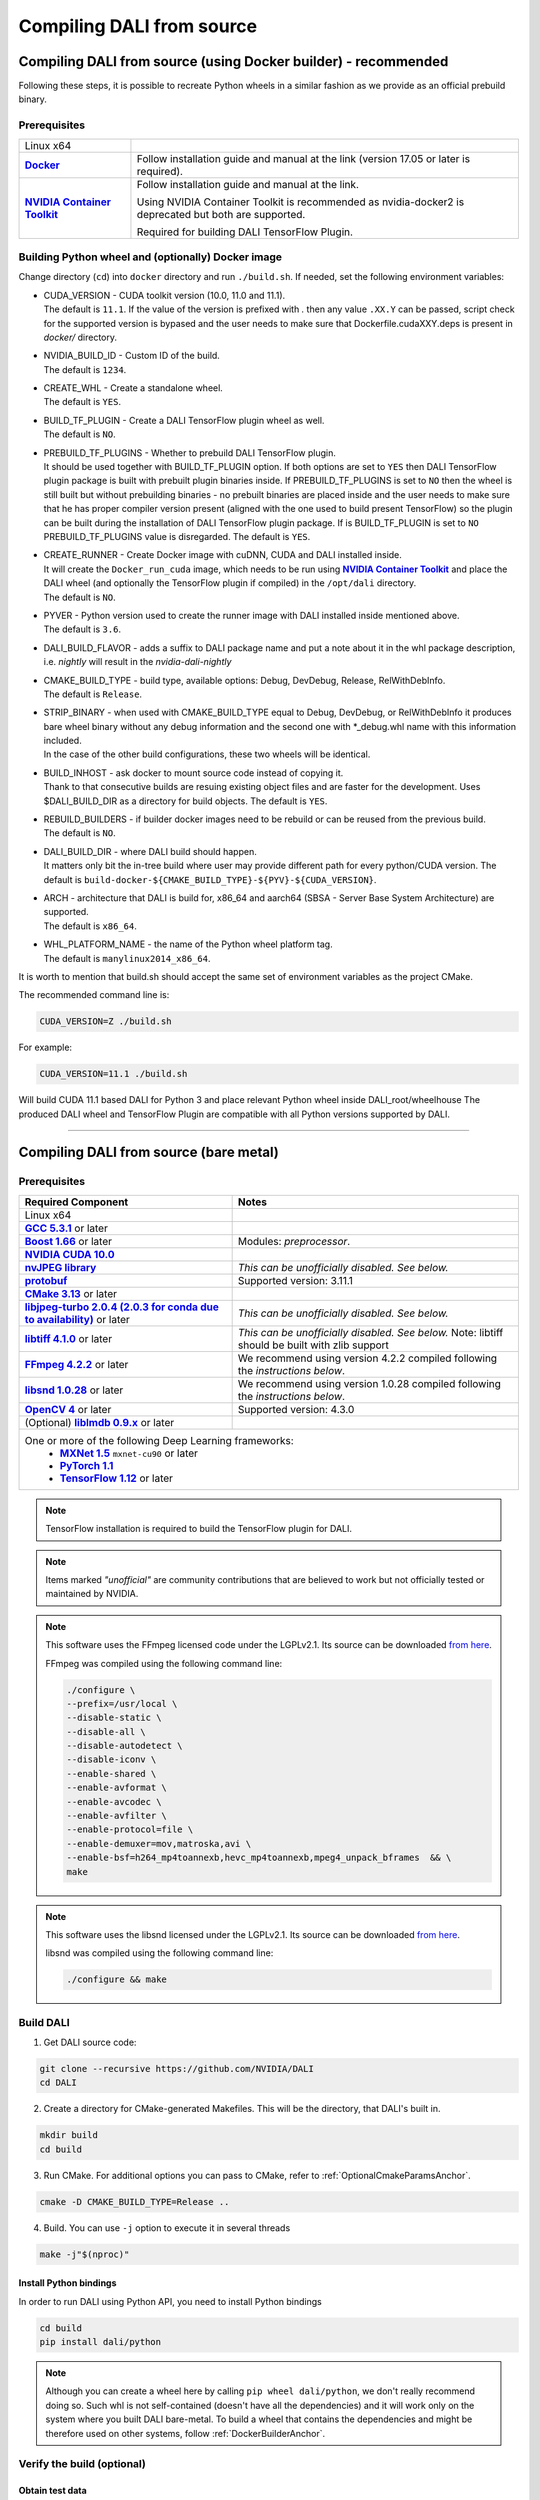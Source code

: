 Compiling DALI from source
==========================

.. _DockerBuilderAnchor:

Compiling DALI from source (using Docker builder) - recommended
---------------------------------------------------------------

Following these steps, it is possible to recreate Python wheels in a similar fashion as we provide as an official prebuild binary.

Prerequisites
^^^^^^^^^^^^^

.. |docker link| replace:: **Docker**
.. _docker link: https://docs.docker.com/install/
.. |nvidia_docker| replace:: **NVIDIA Container Toolkit**
.. _nvidia_docker: https://github.com/NVIDIA/nvidia-docker

.. table::
   :align: center

   +----------------------------------------+---------------------------------------------------------------------------------------------+
   | Linux x64                              |                                                                                             |
   +----------------------------------------+---------------------------------------------------------------------------------------------+
   | |docker link|_                         | Follow installation guide and manual at the link (version 17.05 or later is required).      |
   +----------------------------------------+---------------------------------------------------------------------------------------------+
   | |nvidia_docker|_                       | Follow installation guide and manual at the link.                                           |
   |                                        |                                                                                             |
   |                                        | Using NVIDIA Container Toolkit is recommended as nvidia-docker2 is deprecated               |
   |                                        | but both are supported.                                                                     |
   |                                        |                                                                                             |
   |                                        | Required for building DALI TensorFlow Plugin.                                               |
   +----------------------------------------+---------------------------------------------------------------------------------------------+

Building Python wheel and (optionally) Docker image
^^^^^^^^^^^^^^^^^^^^^^^^^^^^^^^^^^^^^^^^^^^^^^^^^^^

Change directory (``cd``) into ``docker`` directory and run ``./build.sh``. If needed,
set the following environment variables:

* | CUDA_VERSION - CUDA toolkit version (10.0, 11.0 and 11.1).
  | The default is ``11.1``. If the value of the version is prefixed with `.` then any value
    ``.XX.Y`` can be passed, script check for the supported version is bypased and the user needs
    to make sure that Dockerfile.cudaXXY.deps is present in `docker/` directory.
* | NVIDIA_BUILD_ID - Custom ID of the build.
  | The default is ``1234``.
* | CREATE_WHL - Create a standalone wheel.
  | The default is ``YES``.
* | BUILD_TF_PLUGIN - Create a DALI TensorFlow plugin wheel as well.
  | The default is ``NO``.
* | PREBUILD_TF_PLUGINS - Whether to prebuild DALI TensorFlow plugin.
  | It should be used together
    with BUILD_TF_PLUGIN option. If both options are set to ``YES`` then DALI TensorFlow plugin
    package is built with prebuilt plugin binaries inside. If PREBUILD_TF_PLUGINS is set to
    ``NO`` then the wheel is still built but without prebuilding binaries - no prebuilt binaries
    are placed inside and the user needs to make sure that he has proper compiler version present
    (aligned with the one used to build present TensorFlow) so the plugin can be built during the
    installation of DALI TensorFlow plugin package. If is BUILD_TF_PLUGIN is set to ``NO``
    PREBUILD_TF_PLUGINS value is disregarded. The default is ``YES``.
* | CREATE_RUNNER - Create Docker image with cuDNN, CUDA and DALI installed inside.
  | It will create the ``Docker_run_cuda`` image, which needs to be run using |nvidia_docker|_
    and place the DALI wheel (and optionally the TensorFlow plugin if compiled) in the ``/opt/dali`` directory.
  | The default is ``NO``.
* | PYVER - Python version used to create the runner image with DALI installed inside mentioned above.
  | The default is ``3.6``.
* DALI_BUILD_FLAVOR - adds a suffix to DALI package name and put a note about it in the whl package description,
  i.e. `nightly` will result in the `nvidia-dali-nightly`
* | CMAKE_BUILD_TYPE - build type, available options: Debug, DevDebug, Release, RelWithDebInfo.
  | The default is ``Release``.
* | STRIP_BINARY - when used with CMAKE_BUILD_TYPE equal to Debug, DevDebug, or RelWithDebInfo it
    produces bare wheel binary without any debug information and the second one with \*_debug.whl
    name with this information included.
  | In the case of the other build configurations, these two wheels will be identical.
* | BUILD_INHOST - ask docker to mount source code instead of copying it.
  | Thank to that consecutive builds are resuing existing object files and are faster
    for the development. Uses $DALI_BUILD_DIR as a directory for build objects. The default is ``YES``.
* | REBUILD_BUILDERS - if builder docker images need to be rebuild or can be reused from
    the previous build.
  | The default is ``NO``.
* | DALI_BUILD_DIR - where DALI build should happen.
  | It matters only bit the in-tree build where user may provide different path for every
    python/CUDA version. The default is ``build-docker-${CMAKE_BUILD_TYPE}-${PYV}-${CUDA_VERSION}``.
* | ARCH - architecture that DALI is build for, x86_64 and aarch64
    (SBSA - Server Base System Architecture) are supported.
  | The default is ``x86_64``.
* | WHL_PLATFORM_NAME - the name of the Python wheel platform tag.
  | The default is ``manylinux2014_x86_64``.

It is worth to mention that build.sh should accept the same set of environment variables as the project CMake.

The recommended command line is:

.. code-block:: bash

  CUDA_VERSION=Z ./build.sh

For example:

.. code-block:: bash

  CUDA_VERSION=11.1 ./build.sh

Will build CUDA 11.1 based DALI for Python 3 and place relevant Python wheel inside DALI_root/wheelhouse
The produced DALI wheel and TensorFlow Plugin are compatible with all Python versions supported by DALI.

----

Compiling DALI from source (bare metal)
---------------------------------------

Prerequisites
^^^^^^^^^^^^^

.. |cuda link| replace:: **NVIDIA CUDA 10.0**
.. _cuda link: https://developer.nvidia.com/cuda-downloads
.. |nvjpeg link| replace:: **nvJPEG library**
.. _nvjpeg link: https://developer.nvidia.com/nvjpeg
.. |protobuf link| replace:: **protobuf**
.. _protobuf link: https://github.com/google/protobuf
.. |cmake link| replace:: **CMake 3.13**
.. _cmake link: https://cmake.org
.. |jpegturbo link| replace:: **libjpeg-turbo 2.0.4 (2.0.3 for conda due to availability)**
.. _jpegturbo link: https://github.com/libjpeg-turbo/libjpeg-turbo
.. |libtiff link| replace:: **libtiff 4.1.0**
.. _libtiff link: http://libtiff.org/
.. |ffmpeg link| replace:: **FFmpeg 4.2.2**
.. _ffmpeg link: https://developer.download.nvidia.com/compute/redist/nvidia-dali/ffmpeg-4.2.2.tar.bz2
.. |libsnd link| replace:: **libsnd 1.0.28**
.. _libsnd link: https://developer.download.nvidia.com/compute/redist/nvidia-dali/libsndfile-1.0.28.tar.gz
.. |opencv link| replace:: **OpenCV 4**
.. _opencv link: https://opencv.org
.. |lmdb link| replace:: **liblmdb 0.9.x**
.. _lmdb link: https://github.com/LMDB/lmdb
.. |gcc link| replace:: **GCC 5.3.1**
.. _gcc link: https://www.gnu.org/software/gcc/
.. |boost link| replace:: **Boost 1.66**
.. _boost link: https://www.boost.org/

.. |mxnet link| replace:: **MXNet 1.5**
.. _mxnet link: http://mxnet.incubator.apache.org
.. |pytorch link| replace:: **PyTorch 1.1**
.. _pytorch link: https://pytorch.org
.. |tf link| replace:: **TensorFlow 1.12**
.. _tf link: https://www.tensorflow.org



.. table::

   +----------------------------------------+---------------------------------------------------------------------------------------------+
   | Required Component                     | Notes                                                                                       |
   +========================================+=============================================================================================+
   | Linux x64                              |                                                                                             |
   +----------------------------------------+---------------------------------------------------------------------------------------------+
   | |gcc link|_ or later                   |                                                                                             |
   +----------------------------------------+---------------------------------------------------------------------------------------------+
   | |boost link|_ or later                 | Modules: *preprocessor*.                                                                    |
   +----------------------------------------+---------------------------------------------------------------------------------------------+
   | |cuda link|_                           |                                                                                             |
   +----------------------------------------+---------------------------------------------------------------------------------------------+
   | |nvjpeg link|_                         | *This can be unofficially disabled. See below.*                                             |
   +----------------------------------------+---------------------------------------------------------------------------------------------+
   | |protobuf link|_                       |  Supported version: 3.11.1                                                                  |
   +----------------------------------------+---------------------------------------------------------------------------------------------+
   | |cmake link|_ or later                 |                                                                                             |
   +----------------------------------------+---------------------------------------------------------------------------------------------+
   | |jpegturbo link|_ or later             | *This can be unofficially disabled. See below.*                                             |
   +----------------------------------------+---------------------------------------------------------------------------------------------+
   | |libtiff link|_ or later               | *This can be unofficially disabled. See below.*                                             |
   |                                        | Note: libtiff should be built with zlib support                                             |
   +----------------------------------------+---------------------------------------------------------------------------------------------+
   | |ffmpeg link|_ or later                | We recommend using version 4.2.2 compiled following the *instructions below*.               |
   +----------------------------------------+---------------------------------------------------------------------------------------------+
   | |libsnd link|_ or later                | We recommend using version 1.0.28 compiled following the *instructions below*.              |
   +----------------------------------------+---------------------------------------------------------------------------------------------+
   | |opencv link|_ or later                | Supported version: 4.3.0                                                                    |
   +----------------------------------------+---------------------------------------------------------------------------------------------+
   | (Optional) |lmdb link|_ or later       |                                                                                             |
   +----------------------------------------+---------------------------------------------------------------------------------------------+
   | One or more of the following Deep Learning frameworks:                                                                               |
   |      * |mxnet link|_ ``mxnet-cu90`` or later                                                                                         |
   |      * |pytorch link|_                                                                                                               |
   |      * |tf link|_ or later                                                                                                           |
   +----------------------------------------+---------------------------------------------------------------------------------------------+


.. note::

  TensorFlow installation is required to build the TensorFlow plugin for DALI.

.. note::

  Items marked *"unofficial"* are community contributions that are believed to work but not officially tested or maintained by NVIDIA.

.. note::

  This software uses the FFmpeg licensed code under the LGPLv2.1. Its source can be downloaded `from here`__.

  .. __: `ffmpeg link`_

  FFmpeg was compiled using the following command line:

  .. code-block:: bash

    ./configure \
    --prefix=/usr/local \
    --disable-static \
    --disable-all \
    --disable-autodetect \
    --disable-iconv \
    --enable-shared \
    --enable-avformat \
    --enable-avcodec \
    --enable-avfilter \
    --enable-protocol=file \
    --enable-demuxer=mov,matroska,avi \
    --enable-bsf=h264_mp4toannexb,hevc_mp4toannexb,mpeg4_unpack_bframes  && \
    make

.. note::

  This software uses the libsnd licensed under the LGPLv2.1. Its source can be downloaded `from here`__.

  .. __: `libsnd link`_

  libsnd was compiled using the following command line:

  .. code-block:: bash

    ./configure && make


Build DALI
^^^^^^^^^^

1. Get DALI source code:

.. code-block:: bash

  git clone --recursive https://github.com/NVIDIA/DALI
  cd DALI

2. Create a directory for CMake-generated Makefiles. This will be the directory, that DALI's built in.

.. code-block:: bash

  mkdir build
  cd build

3. Run CMake. For additional options you can pass to CMake, refer to :ref:`OptionalCmakeParamsAnchor`.

.. code-block:: bash

  cmake -D CMAKE_BUILD_TYPE=Release ..

4. Build. You can use ``-j`` option to execute it in several threads

.. code-block:: bash

  make -j"$(nproc)"

.. _PythonBindingsAnchor:

Install Python bindings
+++++++++++++++++++++++

In order to run DALI using Python API, you need to install Python bindings

.. code-block:: bash

    cd build
    pip install dali/python

.. note::

  Although you can create a wheel here by calling ``pip wheel dali/python``, we don't really recommend doing so. Such whl is not self-contained (doesn't have all the dependencies) and it will work only on the system where you built DALI bare-metal. To build a wheel that contains the dependencies and might be therefore used on other systems, follow :ref:`DockerBuilderAnchor`.

Verify the build (optional)
^^^^^^^^^^^^^^^^^^^^^^^^^^^

Obtain test data
++++++++++++++++

.. _DALI_extra_link: https://github.com/NVIDIA/DALI_extra#nvidia-dali

You can verify the build by running GTest and Nose tests. To do so, you'll need DALI_extra repository, which contains test data. To download it follow `DALI_extra README <https://github.com/NVIDIA/DALI_extra#nvidia-dali>`_. Keep in mind, that you need git-lfs to properly clone DALI_extra repo. To install git-lfs, follow `this tutorial <https://github.com/git-lfs/git-lfs/wiki/Tutorial>`_.


Set test data path
++++++++++++++++++

DALI uses ``DALI_EXTRA_PATH`` environment variable to localize the test data. You can set it by invoking:

.. code-block:: bash

  $ export DALI_EXTRA_PATH=<path_to_DALI_extra>
  e.g. export DALI_EXTRA_PATH=/home/yourname/workspace/DALI_extra

Run tests
+++++++++

DALI tests consist of 2 parts: C++ (GTest) and Python (usually Nose, but that's not always true). To run the tests there are convenient targets for Make, that you can run after building finished

.. code-block:: bash

  cd <path_to_DALI>/build
  make check-gtest check-python

Building DALI using Clang (experimental)
^^^^^^^^^^^^^^^^^^^^^^^^^^^^^^^^^^^^^^^^

.. note::

  This build is experimental. It is neither maintained nor tested. It is not guaranteed to work.
  We recommend using GCC for production builds.


.. code-block:: bash

  cmake -DCMAKE_CXX_COMPILER=clang++ -DCMAKE_C_COMPILER=clang  ..
  make -j"$(nproc)"

.. _OptionalCmakeParamsAnchor:

Optional CMake build parameters
^^^^^^^^^^^^^^^^^^^^^^^^^^^^^^^

-  ``BUILD_PYTHON`` - build Python bindings (default: ON)
-  ``BUILD_TEST`` - include building test suite (default: ON)
-  ``BUILD_BENCHMARK`` - include building benchmarks (default: ON)
-  ``BUILD_LMDB`` - build with support for LMDB (default: OFF)
-  ``BUILD_NVTX`` - build with NVTX profiling enabled (default: OFF)
-  ``BUILD_NVJPEG`` - build with ``nvJPEG`` support (default: ON)
-  ``BUILD_LIBTIFF`` - build with ``libtiff`` support (default: ON)
-  ``BUILD_FFMPEG`` - build with ``ffmpeg`` support (default: ON)
-  ``BUILD_OPENCV`` - build with ``OpenCV`` support (default: ON)

.. warning::

  Disabling ``OpenCV`` support is not recommended, and doing so will result in only the most basic parts of DALI to
  compile (C++ core and kernels libraries). To build only core and kernels libraries, use ``BUILD_DALI_NODEPS`` instead.

-  ``BUILD_PROTOBUF`` - build with ``protobuf`` support (default: ON)

.. warning::

  Disabling ``protobuf`` support is not recommended, and doing so will result in only the most basic parts of DALI to
  compile (C++ core and kernels libraries). To build only core and kernels libraries, use ``BUILD_DALI_NODEPS`` instead.

-  ``BUILD_FFTS`` - build with ``ffts`` support (default: ON)
-  ``BUILD_LIBSND`` - build with libsnd support (default: ON)
-  ``BUILD_NVOF`` - build with ``NVIDIA OPTICAL FLOW SDK`` support (default: ON)
-  ``BUILD_NVDEC`` - build with ``NVIDIA NVDEC`` support (default: ON)
-  ``BUILD_NVML`` - build with ``NVIDIA Management Library`` (``NVML``) support (default: ON)
-  ``VERBOSE_LOGS`` - enables verbose loging in DALI. (default: OFF)
-  ``WERROR`` - treat all build warnings as errors (default: OFF)
-  ``BUILD_WITH_ASAN`` - build with ASAN support (default: OFF). To run issue:
-  ``BUILD_DALI_NODEPS`` - disables support for third party libraries that are normally expected to be available in the system

.. warning::

  Enabling this option effectively results in only the most basic parts of DALI to compile (C++ core and kernels libraries).
  It is useful when wanting to use DALI processing primitives (kernels) directly without the need to use DALI's executor infrastructure.

.. code-block:: bash

  LD_LIBRARY_PATH=. ASAN_OPTIONS=symbolize=1:protect_shadow_gap=0 ASAN_SYMBOLIZER_PATH=$(shell which llvm-symbolizer)
  LD_PRELOAD= *PATH_TO_LIB_ASAN* /libasan.so. *X* *PATH_TO_BINARY*

  Where *X* depends on used compiler version, for example GCC 7.x uses 4. Tested with GCC 7.4, CUDA 10.0
  and libasan.4. Any earlier version may not work.

-  ``DALI_BUILD_FLAVOR`` - Allow to specify custom name sufix (i.e. 'nightly') for nvidia-dali whl package
-  *(Unofficial)* ``BUILD_JPEG_TURBO`` - build with ``libjpeg-turbo`` (default: ON)
-  *(Unofficial)* ``BUILD_LIBTIFF`` - build with ``libtiff`` (default: ON)

.. note::

   DALI release packages are built with the options listed above set to ON and NVTX turned OFF.
   Testing is done with the same configuration.
   We ensure that DALI compiles with all of those options turned OFF, but there may exist
   cross-dependencies between some of those features.

Following CMake parameters could be helpful in setting the right paths:

.. |libjpeg-turbo_cmake link| replace:: **libjpeg CMake docs page**
.. _libjpeg-turbo_cmake link: https://cmake.org/cmake/help/v3.11/module/FindJPEG.html
.. |protobuf_cmake link| replace:: **protobuf CMake docs page**
.. _protobuf_cmake link: https://cmake.org/cmake/help/v3.11/module/FindProtobuf.html

* FFMPEG_ROOT_DIR - path to installed FFmpeg
* NVJPEG_ROOT_DIR - where nvJPEG can be found (from CUDA 10.0 it is shipped with the CUDA toolkit so this option is not needed there)
* libjpeg-turbo options can be obtained from |libjpeg-turbo_cmake link|_
* protobuf options can be obtained from |protobuf_cmake link|_


Cross-compiling DALI C++ API for aarch64 Linux (Docker)
-------------------------------------------------------

.. note::

  Support for aarch64 Linux platform is experimental. Some of the features are available only for
  x86-64 target and they are turned off in this build. There is no support for DALI Python library
  on aarch64 yet. Some Operators may not work as intended due to x86-64 specific implementations.

Setup
^^^^^
Download the JetPack 4.4 SDK for NVIDIA Jetson using the SDK Manager, following the instruction
provided here: https://developer.nvidia.com/embedded/jetpack.
Then select CUDA for the host. After download process has been completed move
``cuda-repo-ubuntu1804-10-2-local-10.2.89-440.40_1.0-1_amd64.deb`` and
``cuda-repo-cross-aarch64-10-2-local-10.2.89_1.0-1_all.deb`` from the download folder
to main DALI folder (they are required for cross build).

Build the aarch64 Linux Build Container
^^^^^^^^^^^^^^^^^^^^^^^^^^^^^^^^^^^^^^^

.. code-block:: bash

    docker build -t nvidia/dali:tools_aarch64-linux -f docker/Dockerfile.cuda_aarch64.deps .
    docker build -t nvidia/dali:builder_aarch64-linux --build-arg "AARCH64_CUDA_TOOL_IMAGE_NAME=nvidia/dali:tools_aarch64-linux" -f docker/Dockerfile.build.aarch64-linux .

Compile
^^^^^^^
From the root of the DALI source tree

.. code-block:: bash

    docker run -v $(pwd):/dali nvidia/dali:builder_aarch64-linux

The relevant artifacts will be in ``build/install`` and ``build/dali/python/nvidia/dali``

Cross-compiling DALI C++ API for aarch64 QNX (Docker)
-----------------------------------------------------

.. note::

  Support for aarch64 QNX platform is experimental. Some of the features are available only for
  x86-64 target and they are turned off in this build. There is no support for DALI Python library
  on aarch64 yet. Some Operators may not work as intended due to x86-64 specific implementations.

Setup
^^^^^
After aquiring the QNX Toolchain, place it in a directory called ``qnx`` in the root of the DALI tree.
Then using the SDK Manager for NVIDIA DRIVE, select **QNX** as the *Target Operating System*
and select **DRIVE OS 5.1.0.0 SDK**.

In STEP 02 under **Download & Install Options**, select *Download Now. Install Later*.
and agree to the Terms and Conditions. Once downloaded move the **cuda-repo-cross-qnx**
debian package into the ``qnx`` directory you created in the DALI tree.

Build the aarch64 Build Container
^^^^^^^^^^^^^^^^^^^^^^^^^^^^^^^^^

.. code-block:: bash

    docker build -t nvidia/dali:tools_aarch64-qnx -f docker/Dockerfile.cuda_qnx.deps .
    docker build -t nvidia/dali:builder_aarch64-qnx --build-arg "QNX_CUDA_TOOL_IMAGE_NAME=nvidia/dali:tools_aarch64-qnx" -f docker/Dockerfile.build.aarch64-qnx .

Compile
^^^^^^^
From the root of the DALI source tree

.. code-block:: bash

    docker run -v $(pwd):/dali nvidia/dali:builder_aarch64-qnx

The relevant artifacts will be in ``build/install`` and ``build/dali/python/nvidia/dali``
